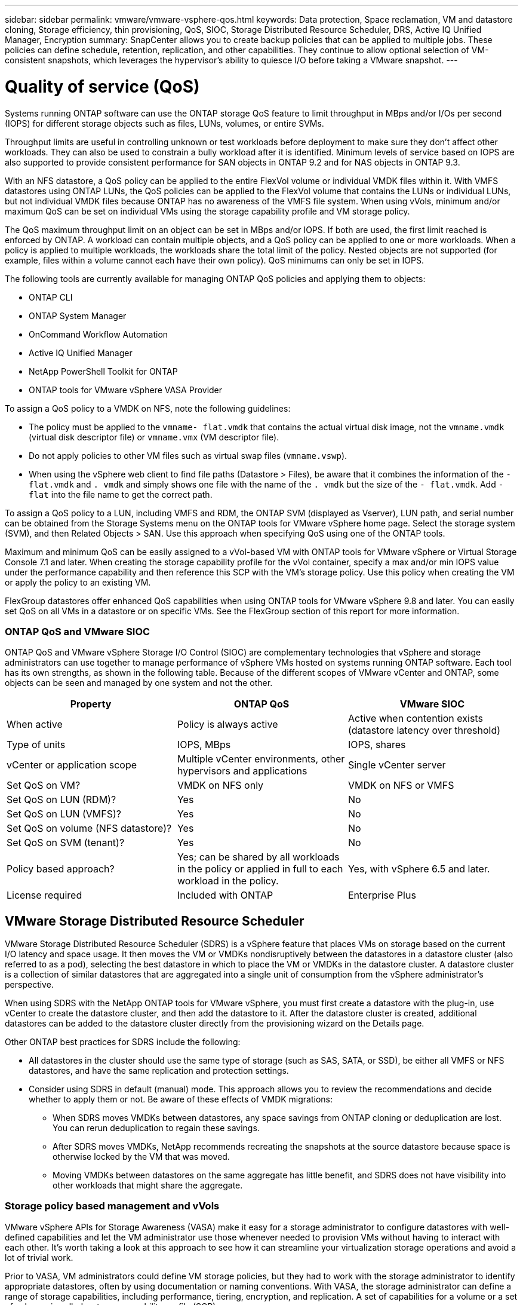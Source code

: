 ---
sidebar: sidebar
permalink: vmware/vmware-vsphere-qos.html
keywords: Data protection, Space reclamation, VM and datastore cloning, Storage efficiency, thin provisioning, QoS, SIOC, Storage Distributed Resource Scheduler, DRS, Active IQ Unified Manager, Encryption
summary: SnapCenter allows you to create backup policies that can be applied to multiple jobs. These policies can define schedule, retention, replication, and other capabilities. They continue to allow optional selection of VM-consistent snapshots, which leverages the hypervisor's ability to quiesce I/O before taking a VMware snapshot.
---

= Quality of service (QoS)
:hardbreaks:
:nofooter:
:icons: font
:linkattrs:
:imagesdir: ../media/
[.lead]
Systems running ONTAP software can use the ONTAP storage QoS feature to limit throughput in MBps and/or I/Os per second (IOPS) for different storage objects such as files, LUNs, volumes, or entire SVMs.

Throughput limits are useful in controlling unknown or test workloads before deployment to make sure they don't affect other workloads. They can also be used to constrain a bully workload after it is identified. Minimum levels of service based on IOPS are also supported to provide consistent performance for SAN objects in ONTAP 9.2 and for NAS objects in ONTAP 9.3.

With an NFS datastore, a QoS policy can be applied to the entire FlexVol volume or individual VMDK files within it. With VMFS datastores using ONTAP LUNs, the QoS policies can be applied to the FlexVol volume that contains the LUNs or individual LUNs, but not individual VMDK files because ONTAP has no awareness of the VMFS file system. When using vVols, minimum and/or maximum QoS can be set on individual VMs using the storage capability profile and VM storage policy.

The QoS maximum throughput limit on an object can be set in MBps and/or IOPS. If both are used, the first limit reached is enforced by ONTAP. A workload can contain multiple objects, and a QoS policy can be applied to one or more workloads. When a policy is applied to multiple workloads, the workloads share the total limit of the policy. Nested objects are not supported (for example, files within a volume cannot each have their own policy). QoS minimums can only be set in IOPS.

The following tools are currently available for managing ONTAP QoS policies and applying them to objects:

* ONTAP CLI
* ONTAP System Manager
* OnCommand Workflow Automation
* Active IQ Unified Manager
* NetApp PowerShell Toolkit for ONTAP
* ONTAP tools for VMware vSphere VASA Provider

To assign a QoS policy to a VMDK on NFS, note the following guidelines:

* The policy must be applied to the `vmname- flat.vmdk` that contains the actual virtual disk image, not the `vmname.vmdk` (virtual disk descriptor file) or `vmname.vmx` (VM descriptor file).
* Do not apply policies to other VM files such as virtual swap files (`vmname.vswp`).
* When using the vSphere web client to find file paths (Datastore > Files), be aware that it combines the information of the `- flat.vmdk` and `. vmdk` and simply shows one file with the name of the `. vmdk` but the size of the `- flat.vmdk`. Add `-flat` into the file name to get the correct path.

To assign a QoS policy to a LUN, including VMFS and RDM, the ONTAP SVM (displayed as Vserver), LUN path, and serial number can be obtained from the Storage Systems menu on the ONTAP tools for VMware vSphere home page. Select the storage system (SVM),  and then Related Objects > SAN.  Use this approach when specifying QoS using one of the ONTAP tools.

Maximum and minimum QoS can be easily assigned to a vVol-based VM with ONTAP tools for VMware vSphere or Virtual Storage Console 7.1 and later. When creating the storage capability profile for the vVol container, specify a max and/or min IOPS value under the performance capability and then reference this SCP with the VM's storage policy. Use this policy when creating the VM or apply the policy to an existing VM.

FlexGroup datastores offer enhanced QoS capabilities when using ONTAP tools for VMware vSphere 9.8 and later. You can easily set QoS on all VMs in a datastore or on specific VMs. See the FlexGroup section of this report for more information.

=== ONTAP QoS and VMware SIOC

ONTAP QoS and VMware vSphere Storage I/O Control (SIOC) are complementary technologies that vSphere and storage administrators can use together to manage performance of vSphere VMs hosted on systems running ONTAP software. Each tool has its own strengths, as shown in the following table. Because of the different scopes of VMware vCenter and ONTAP, some objects can be seen and managed by one system and not the other.

|===
|Property |ONTAP QoS |VMware SIOC

|When active
|Policy is always active
|Active when contention exists (datastore latency over threshold)
|Type of units
|IOPS, MBps
|IOPS, shares
|vCenter or application scope
|Multiple vCenter environments, other hypervisors and applications
|Single vCenter server
|Set QoS on VM?
|VMDK on NFS only
|VMDK on NFS or VMFS
|Set QoS on LUN (RDM)?
|Yes
|No
|Set QoS on LUN (VMFS)?
|Yes
|No
|Set QoS on volume (NFS datastore)?
|Yes
|No
|Set QoS on SVM (tenant)?
|Yes
|No
|Policy based approach?
|Yes; can be shared by all workloads in the policy or applied in full to each workload in the policy.
|Yes, with vSphere 6.5 and later.
|License required
|Included with ONTAP
|Enterprise Plus
|===

== VMware Storage Distributed Resource Scheduler

VMware Storage Distributed Resource Scheduler (SDRS) is a vSphere feature that places VMs on storage based on the current I/O latency and space usage. It then moves the VM or VMDKs nondisruptively between the datastores in a datastore cluster (also referred to as a pod), selecting the best datastore in which to place the VM or VMDKs in the datastore cluster. A datastore cluster is a collection of similar datastores that are aggregated into a single unit of consumption from the vSphere administrator's perspective.

When using SDRS with the NetApp ONTAP tools for VMware vSphere, you must first create a datastore with the plug-in, use vCenter to create the datastore cluster, and then add the datastore to it. After the datastore cluster is created, additional datastores can be added to the datastore cluster directly from the provisioning wizard on the Details page.

Other ONTAP best practices for SDRS include the following:

* All datastores in the cluster should use the same type of storage (such as SAS, SATA, or SSD), be either all VMFS or NFS datastores, and have the same replication and protection settings.
* Consider using SDRS in default (manual) mode. This approach allows you to review the recommendations and decide whether to apply them or not. Be aware of these effects of VMDK migrations:
** When SDRS moves VMDKs between datastores, any space savings from ONTAP cloning or deduplication are lost. You can rerun deduplication to regain these savings.
** After SDRS moves VMDKs, NetApp recommends recreating the snapshots at the source datastore because space is otherwise locked by the VM that was moved.
** Moving VMDKs between datastores on the same aggregate has little benefit, and SDRS does not have visibility into other workloads that might share the aggregate.

=== Storage policy based management and vVols

VMware vSphere APIs for Storage Awareness (VASA) make it easy for a storage administrator to configure datastores with well-defined capabilities and let the VM administrator use those whenever needed to provision VMs without having to interact with each other. It's worth taking a look at this approach to see how it can streamline your virtualization storage operations and avoid a lot of trivial work.

Prior to VASA, VM administrators could define VM storage policies, but they had to work with the storage administrator to identify appropriate datastores, often by using documentation or naming conventions. With VASA, the storage administrator can define a range of storage capabilities, including performance, tiering, encryption, and replication. A set of capabilities for a volume or a set of volumes is called a storage capability profile (SCP).

The SCP supports minimum and/or maximum QoS for a VM's data vVols. Minimum QoS is supported only on AFF systems. ONTAP tools for VMware vSphere includes a dashboard that displays VM granular performance and logical capacity for vVols on ONTAP systems.

The following figure depicts ONTAP tools for VMware vSphere 9.8 vVols dashboard.

image:vsphere_ontap_image7.png[Error: Missing Graphic Image]

After the storage capability profile is defined, it can be used to provision VMs using the storage policy that identifies its requirements. The mapping between the VM storage policy and the datastore storage capability profile allows vCenter to display a list of compatible datastores for selection. This approach is known as storage policy based management.

VASA provides the technology to query storage and return a set of storage capabilities to vCenter. VASA vendor providers supply the translation between the storage system APIs and constructs and the VMware APIs that are understood by vCenter. NetApp's VASA Provider for ONTAP is offered as part of the ONTAP tools for VMware vSphere appliance VM, and the vCenter plug-in provides the interface to provision and manage vVol datastores, as well as the ability to define storage capability profiles (SCPs).

ONTAP supports both VMFS and NFS vVol datastores. Using vVols with SAN datastores brings some of the benefits of NFS such as VM-level granularity. Here are some best practices to consider, and you can find additional information in http://www.netapp.com/us/media/tr-4400.pdf[TR-4400^]:

* A vVol datastore can consist of multiple FlexVol volumes on multiple cluster nodes. The simplest approach is a single datastore, even when the volumes have different capabilities. SPBM makes sure that a compatible volume is used for the VM. However, the volumes must all be part of a single ONTAP SVM and accessed using a single protocol. One LIF per node for each protocol is sufficient. Avoid using multiple ONTAP releases within a single vVol datastore because the storage capabilities might vary across releases.
* Use the ONTAP tools for VMware vSphere plug-in to create and manage vVol datastores. In addition to managing the datastore and its profile, it automatically creates a protocol endpoint to access the vVols if needed. If LUNs are used, note that LUN PEs are mapped using LUN IDs 300 and higher. Verify that the ESXi host advanced system setting `Disk.MaxLUN` allows a LUN ID number that is higher than 300 (the default is 1,024). Do this step by selecting the ESXi host in vCenter, then the Configure tab, and find `Disk.MaxLUN` in the list of Advanced System Settings.
* Do not install or migrate VASA Provider, vCenter Server (appliance or Windows based), or ONTAP tools for VMware vSphere itself onto a vVols datastore, because they are then mutually dependent, limiting your ability to manage them in the event of a power outage or other data center disruption.
* Back up the VASA Provider VM regularly. At a minimum, create hourly snapshots of the traditional datastore that contains VASA Provider. For more about protecting and recovering the VASA Provider, see this https://kb.netapp.com/Advice_and_Troubleshooting/Data_Storage_Software/Virtual_Storage_Console_for_VMware_vSphere/Virtual_volumes%3A_Protecting_and_Recovering_the_NetApp_VASA_Provider[KB article^].

The following figure shows vVols components.

image:vsphere_ontap_image8.png[Error: Missing Graphic Image]

== Cloud migration and backup

Another ONTAP strength is broad support for the hybrid cloud, merging systems in your on-premises private cloud with public cloud capabilities. Here are some NetApp cloud solutions that can be used in conjunction with vSphere:

* *Cloud Volumes.* NetApp Cloud Volumes Service for Amazon Web Services or Google Cloud Platform and Azure NetApp Files for ANF provide high-performance, multi-protocol managed storage services in the leading public cloud environments. They can be used directly by VMware Cloud VM guests.
* *Cloud Volumes ONTAP.* NetApp Cloud Volumes ONTAP data management software delivers control, protection, flexibility, and efficiency to your data on your choice of cloud. Cloud Volumes ONTAP is cloud-native data management software built on NetApp ONTAP storage software. Use together with Cloud Manager to deploy and manage Cloud Volumes ONTAP instances together with your on-premises ONTAP systems. Take advantage of advanced NAS and iSCSI SAN capabilities together with unified data management, including snapshots and SnapMirror replication.
* *Cloud Services.* Use Cloud Backup Service or SnapMirror Cloud to protect data from on-premises systems using public cloud storage. Cloud Sync helps migrate and keep your data in sync across NAS, object stores, and Cloud Volumes Service storage.
* *FabricPool.* FabricPool offers quick and easy tiering for ONTAP data. Cold blocks can be migrated to an object store in either public clouds or a private StorageGRID object store and are automatically recalled when the ONTAP data is accessed again. Or use the object tier as a third level of protection for data that is already managed by SnapVault. This approach can allow you to https://www.linkedin.com/pulse/rethink-vmware-backup-again-keith-aasen/[store more snapshots of your VMs^] on primary and/or secondary ONTAP storage systems.
* *ONTAP Select.* Use NetApp software-defined storage to extend your private cloud across the Internet to remote facilities and offices, where you can use ONTAP Select to support block and file services as well as the same vSphere data management capabilities you have in your enterprise data center.

When designing your VM-based applications, consider future cloud mobility. For example, rather than placing application and data files together use a separate LUN or NFS export for the data. This allows you to migrate the VM and data separately to cloud services.

== Encryption for vSphere data

Today, there are increasing demands to protect data at rest through encryption. Although the initial focus was on financial and healthcare information, there is growing interest in protecting all information, whether it's stored in files, databases, or other data types.

Systems running ONTAP software make it easy to protect any data with at-rest encryption. NetApp Storage Encryption (NSE) uses self-encrypting disk drives with ONTAP to protect SAN and NAS data. NetApp also offers NetApp Volume Encryption and NetApp Aggregate Encryption as a simple, software-based approach to encrypt volumes on any disk drives. This software encryption doesn't require special disk drives or external key managers and is available to ONTAP customers at no additional cost. You can upgrade and start using it without any disruption to your clients or applications, and they are validated to the FIPS 140-2 level 1 standard, including the onboard key manager.

There are several approaches for protecting the data of virtualized applications running on VMware vSphere. One approach is to protect the data with software inside the VM at the guest OS level. Newer hypervisors such as vSphere 6.5 now support encryption at the VM level as another alternative. However, NetApp software encryption is simple and easy and has these benefits:

* *No effect on the virtual server CPU.* Some virtual server environments need every available CPU cycle for their applications, yet tests have shown up to 5x CPU resources are needed with hypervisor-level encryption. Even if the encryption software supports Intel's AES-NI instruction set to offload encryption workload (as NetApp software encryption does), this approach might not be feasible due to the requirement for new CPUs that are not compatible with older servers.
* *Onboard key manager included.* NetApp software encryption includes an onboard key manager at no additional cost, which makes it easy to get started without high-availability key management servers that are complex to purchase and use.
* *No effect on storage efficiency.* Storage efficiency techniques such as deduplication and compression are widely used today and are key to using flash disk media cost-effectively. However, encrypted data cannot typically be deduplicated or compressed. NetApp hardware and storage encryption operate at a lower level and allow full use of industry-leading NetApp storage efficiency features, unlike other approaches.
* *Easy datastore granular encryption.* With NetApp Volume Encryption, each volume gets its own AES 256-bit key. If you need to change it, you can do so with a single command. This approach is great if you have multiple tenants or need to prove independent encryption for different departments or apps. This encryption is managed at the datastore level, which is a lot easier than managing individual VMs.

It's simple to get started with software encryption. After the license is installed, simply configure the onboard key manager by specifying a passphrase and then either create a new volume or do a storage-side volume move to enable encryption. NetApp is working to add more integrated support for encryption capabilities in future releases of its VMware tools.

== Active IQ Unified Manager

Active IQ Unified Manager provides visibility into the VMs in your virtual infrastructure and enables monitoring and troubleshooting storage and performance issues in your virtual environment.

A typical virtual infrastructure deployment on ONTAP has various components that are spread across compute, network, and storage layers. Any performance lag in a VM application might occur due to a combination of latencies faced by the various components at the respective layers.

The following screenshot shows the Active IQ Unified Manager Virtual Machines view.

image:vsphere_ontap_image9.png[Error: Missing Graphic Image]

Unified Manager presents the underlying sub-system of a virtual environment in a topological view for determining whether a latency issue has occurred in the compute node, network, or storage. The view also highlights the specific object that causes the performance lag for taking remedial steps and addressing the underlying issue.

The following screenshot shows the AIQUM expanded topology.

image:vsphere_ontap_image10.png[Error: Missing Graphic Image]
